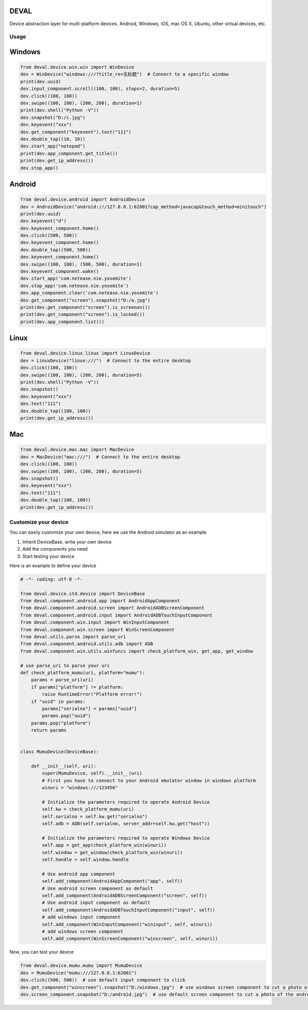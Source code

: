DEVAL
=====

Device abstraction layer for multi-platform devices. Android, Windows, iOS, mac OS X, Ubuntu, other virtual devices, etc.


Usage
-----


Windows
=======

.. code-block:: python

    from deval.device.win.win import WinDevice
    dev = WinDevice("windows:///?title_re=无标题")  # Connect to a specific window
    print(dev.uuid)
    dev.input_component.scroll((100, 100), steps=2, duration=5)
    dev.click((100, 100))
    dev.swipe((100, 100), (200, 200), duration=1)
    print(dev.shell("Python -V"))
    dev.snapshot("D:/c.jpg")
    dev.keyevent("xxx")
    dev.get_component("keyevent").text("111")
    dev.double_tap((10, 10))
    dev.start_app("notepad")
    print(dev.app_component.get_title())
    print(dev.get_ip_address())
    dev.stop_app()


Android
=======

.. code-block:: python

    from deval.device.android import AndroidDevice
    dev = AndroidDevice("android:///127.0.0.1:62001?cap_method=javacap&touch_method=minitouch")
    print(dev.uuid)
    dev.keyevent("d")
    dev.keyevent_component.home()
    dev.click((500, 500))
    dev.keyevent_component.home()
    dev.double_tap((500, 500))
    dev.keyevent_component.home()
    dev.swipe((100, 100), (500, 500), duration=1)
    dev.keyevent_component.wake()
    dev.start_app('com.netease.nie.yosemite')
    dev.stop_app('com.netease.nie.yosemite')
    dev.app_component.clear('com.netease.nie.yosemite')
    dev.get_component("screen").snapshot("D:/a.jpg")
    print(dev.get_component("screen").is_screenon())
    print(dev.get_component("screen").is_locked())
    print(dev.app_component.list())


Linux
=====

.. code-block:: python

    from deval.device.linux.linux import LinuxDevice
    dev = LinuxDevice("linux:///")  # Connect to the entire desktop
    dev.click((100, 100))
    dev.swipe((100, 100), (200, 200), duration=5)
    print(dev.shell("Python -V"))
    dev.snapshot()
    dev.keyevent("xxx")
    dev.text("111")
    dev.double_tap((100, 100))
    print(dev.get_ip_address())


Mac
===

.. code-block:: python

    from deval.device.mac.mac import MacDevice
    dev = MacDevice("mac:///")  # Connect to the entire desktop
    dev.click((100, 100))
    dev.swipe((100, 100), (200, 200), duration=5)
    dev.snapshot()
    dev.keyevent("xxx")
    dev.text("111")
    dev.double_tap((100, 100))
    print(dev.get_ip_address())


Customize your device
----------------------

You can easily customize your own device, here we use the Android simulator as an example

1. Inherit DeviceBase, write your own device
#. Add the components you need
#. Start testing your device


Here is an example to define your device

.. code-block:: python

    # -*- coding: utf-8 -*-

    from deval.device.std.device import DeviceBase
    from deval.component.android.app import AndroidAppComponent
    from deval.component.android.screen import AndroidADBScreenComponent
    from deval.component.android.input import AndroidADBTouchInputComponent
    from deval.component.win.input import WinInputComponent
    from deval.component.win.screen import WinScreenComponent
    from deval.utils.parse import parse_uri
    from deval.component.android.utils.adb import ADB
    from deval.component.win.utils.winfuncs import check_platform_win, get_app, get_window

    # use parse_uri to parse your uri
    def check_platform_mumu(uri, platform="mumu"):
        params = parse_uri(uri)
        if params["platform"] != platform:
            raise RuntimeError("Platform error!")
        if "uuid" in params:
            params["serialno"] = params["uuid"]
            params.pop("uuid")
        params.pop("platform")
        return params


    class MumuDevice(DeviceBase):

        def __init__(self, uri):
            super(MumuDevice, self).__init__(uri)
            # First you have to connect to your Android emulator window in windows platform
            winuri = "windows:///123456"

            # Initialize the parameters required to operate Android Device
            self.kw = check_platform_mumu(uri)
            self.serialno = self.kw.get("serialno")
            self.adb = ADB(self.serialno, server_addr=self.kw.get("host"))

            # Initialize the parameters required to operate Windows Device
            self.app = get_app(check_platform_win(winuri))
            self.window = get_window(check_platform_win(winuri))
            self.handle = self.window.handle

            # Use android app component
            self.add_component(AndroidAppComponent("app", self))
            # Use android screen component as default
            self.add_component(AndroidADBScreenComponent("screen", self))
            # Use android input component as default
            self.add_component(AndroidADBTouchInputComponent("input", self))
            # add windows input component
            self.add_component(WinInputComponent("wininput", self, winuri))
            # add windows screen component
            self.add_component(WinScreenComponent("winscreen", self, winuri))


Now, you can test your device

.. code-block:: python

    from deval.device.mumu.mumu import MumuDevice
    dev = MumuDevice("mumu:///127.0.0.1:62001")
    dev.click((500, 500))  # use default input component to click
    dev.get_component("winscreen").snapshot("D:/windows.jpg")  # use windows screen component to cut a photo of the simulator window
    dev.screen_component.snapshot("D:/android.jpg")  # use default screen component to cut a photo of the android system in simulator
